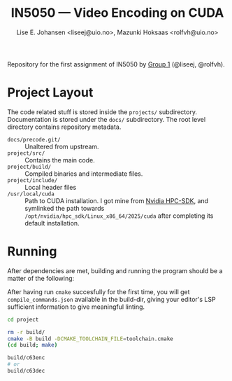 #+TITLE: IN5050 — Video Encoding on CUDA
#+AUTHOR: Lise E. Johansen <liseej@uio.no>, Mazunki Hoksaas <rolfvh@uio.no>
#+LINK: https://www.uio.no/studier/emner/matnat/ifi/IN5050/v25/slides/in5050-exam-01.pdf

Repository for the first assignment of IN5050 by [[https://youtu.be/PfYnvDL0Qcw][Group 1]] (@liseej, @rolfvh).

* Project Layout
The code related stuff is stored inside the ~projects/~ subdirectory. Documentation is stored under the ~docs/~ subdirectory. The root level directory contains repository metadata.

  - ~docs/precode.git/~ :: Unaltered from upstream.
  - ~project/src/~ :: Contains the main code.
  - ~project/build/~ :: Compiled binaries and intermediate files.
  - ~project/include/~ :: Local header files
  - ~/usr/local/cuda~ :: Path to CUDA installation. I got mine from [[https://developer.nvidia.com/hpc-sdk-downloads][Nvidia HPC-SDK]], and symlinked the path towards ~/opt/nvidia/hpc_sdk/Linux_x86_64/2025/cuda~ after completing its default installation.
    
* Running
After dependencies are met, building and running the program should be a matter of the following:

After having run ~cmake~ succesfully for the first time, you will get ~compile_commands.json~ available in the build-dir, giving your editor's LSP sufficient information to give meaningful linting.

#+begin_src sh
  cd project

  rm -r build/
  cmake -B build -DCMAKE_TOOLCHAIN_FILE=toolchain.cmake
  (cd build; make)

  build/c63enc
  # or
  build/c63dec
#+end_src
